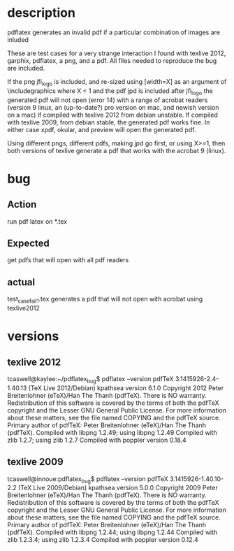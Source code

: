 * description
pdflatex generates an invalid pdf if a particular combination of images are inluded

These are test cases for a very strange interaction I found with
texlive 2012, garphix, pdflatex, a png, and a pdf.  All files needed
to reproduce the bug are included.


If the png jfi_logo is included, and re-sized using
[width=X\linewidth] as an argument of \includegraphics where X < 1 and
the pdf jpd is included after jfi_logo the generated pdf will not open
(error 14) with a range of acrobat readers (version 9 linux, an
(up-to-date?) pro version on mac, and newish version on a mac) if
compiled with texlive 2012 from debian unstable.  If compiled with
texlive 2009, from debian stable, the generated pdf works fine.  In
either case xpdf, okular, and preview will open the generated pdf.

Using different pngs, different pdfs, making jpd go first, or using X>=1, then
both versions of texlive generate a pdf that works with the acrobat 9 (linux).  

* bug
** Action
run pdf latex on *.tex

** Expected 
get pdfs that will open with all pdf readers

** actual 
test_case_fail_1.tex generates a pdf that will not open with acrobat using texlive2012



* versions
** texlive 2012
tcaswell@kaylee:~/pdflatex_bug$ pdflatex --version
pdfTeX 3.1415926-2.4-1.40.13 (TeX Live 2012/Debian)
kpathsea version 6.1.0
Copyright 2012 Peter Breitenlohner (eTeX)/Han The Thanh (pdfTeX).
There is NO warranty.  Redistribution of this software is
covered by the terms of both the pdfTeX copyright and
the Lesser GNU General Public License.
For more information about these matters, see the file
named COPYING and the pdfTeX source.
Primary author of pdfTeX: Peter Breitenlohner (eTeX)/Han The Thanh (pdfTeX).
Compiled with libpng 1.2.49; using libpng 1.2.49
Compiled with zlib 1.2.7; using zlib 1.2.7
Compiled with poppler version 0.18.4


** texlive 2009
tcaswell@innoue:pdflatex_bug$ pdflatex --version
pdfTeX 3.1415926-1.40.10-2.2 (TeX Live 2009/Debian)
kpathsea version 5.0.0
Copyright 2009 Peter Breitenlohner (eTeX)/Han The Thanh (pdfTeX).
There is NO warranty.  Redistribution of this software is
covered by the terms of both the pdfTeX copyright and
the Lesser GNU General Public License.
For more information about these matters, see the file
named COPYING and the pdfTeX source.
Primary author of pdfTeX: Peter Breitenlohner (eTeX)/Han The Thanh (pdfTeX).
Compiled with libpng 1.2.44; using libpng 1.2.44
Compiled with zlib 1.2.3.4; using zlib 1.2.3.4
Compiled with poppler version 0.12.4

